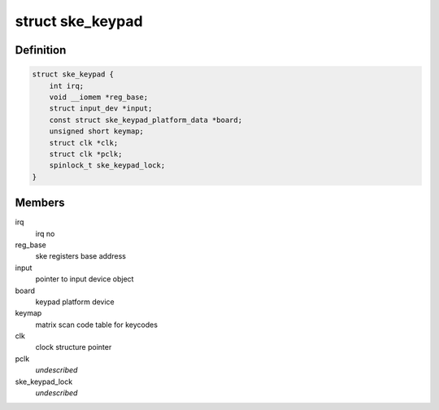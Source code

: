 .. -*- coding: utf-8; mode: rst -*-
.. src-file: drivers/input/keyboard/nomadik-ske-keypad.c

.. _`ske_keypad`:

struct ske_keypad
=================

.. c:type:: struct ske_keypad

    data structure used by keypad driver

.. _`ske_keypad.definition`:

Definition
----------

.. code-block:: c

    struct ske_keypad {
        int irq;
        void __iomem *reg_base;
        struct input_dev *input;
        const struct ske_keypad_platform_data *board;
        unsigned short keymap;
        struct clk *clk;
        struct clk *pclk;
        spinlock_t ske_keypad_lock;
    }

.. _`ske_keypad.members`:

Members
-------

irq
    irq no

reg_base
    ske registers base address

input
    pointer to input device object

board
    keypad platform device

keymap
    matrix scan code table for keycodes

clk
    clock structure pointer

pclk
    *undescribed*

ske_keypad_lock
    *undescribed*

.. This file was automatic generated / don't edit.

